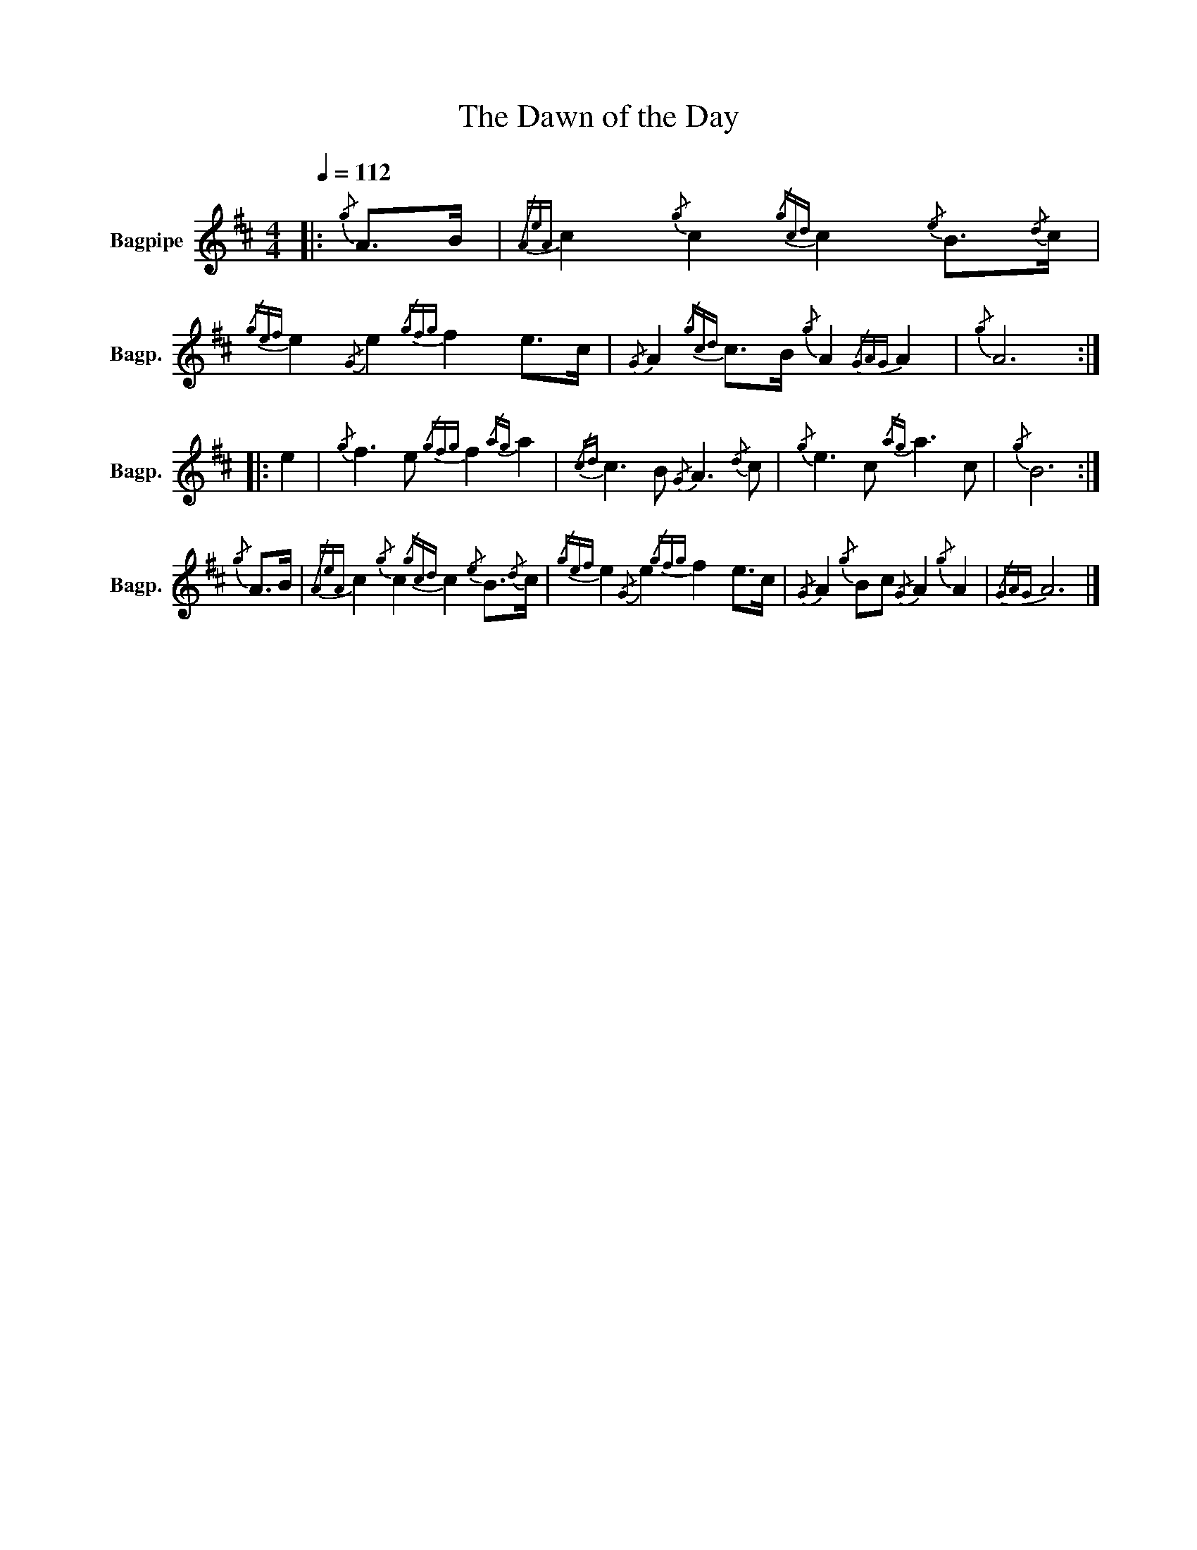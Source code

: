 X:1
T:The Dawn of the Day
B:Collection of Irish Tunes for the Bagpipe
%%scale 0.83
L:1/8
Q:1/4=112
M:4/4
I:linebreak $
K:D
V:1 treble nm="Bagpipe" snm="Bagp."
V:1
|:{/g} A>B |{/AeA} c2{/g} c2{/gcd} c2{/e} B3/2{/d}c/ |{/gef} e2{/G} e2{/gfg} f2 e>c | %3
{/G} A2{/gcd} c>B{/g} A2{/GAG} A2 |{/g} A6 ::$ e2 |{/g} f3 e{/gfg} f2{/ag} a2 | %7
{/cd} c3 B{/G} A3{/d} c |{/g} e3 c{/ag} a3 c |{/g} B6 :|${/g} A>B | %11
{/AeA} c2{/g} c2{/gcd} c2{/e} B3/2{/d}c/ |{/gef} e2{/G} e2{/gfg} f2 e>c | %13
{/G} A2{/g} Bc{/G} A2{/g} A2 |{/GAG} A6 |] %15
